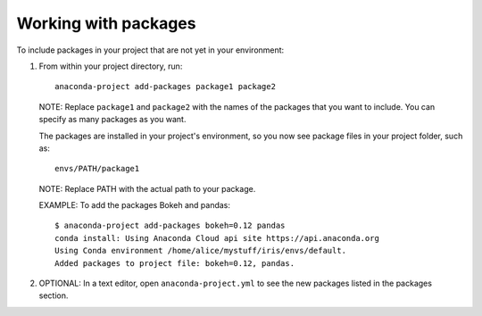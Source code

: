 =====================
Working with packages
=====================

To include packages in your project that are not yet in your
environment:

#. From within your project directory, run::

     anaconda-project add-packages package1 package2

   NOTE: Replace ``package1`` and ``package2`` with the names of
   the packages that you want to include. You can specify as many
   packages as you want.

   The packages are installed in your project's environment, so
   you now see package files in your project folder, such as::

     envs/PATH/package1

   NOTE: Replace PATH with the actual path to your package.

   EXAMPLE: To add the packages Bokeh and pandas::

     $ anaconda-project add-packages bokeh=0.12 pandas
     conda install: Using Anaconda Cloud api site https://api.anaconda.org
     Using Conda environment /home/alice/mystuff/iris/envs/default.
     Added packages to project file: bokeh=0.12, pandas.

#. OPTIONAL: In a text editor, open ``anaconda-project.yml`` to
   see the new packages listed in the packages section.
